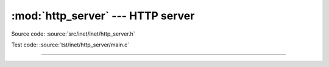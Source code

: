:mod:`http_server` --- HTTP server
==================================

.. module:: http_server
   :synopsis: HTTP server.

Source code: :source:`src/inet/inet/http_server.h`

Test code: :source:`tst/inet/http_server/main.c`

----------------------------------------------

.. doxygenfile:: inet/http_server.h
   :project: simba
